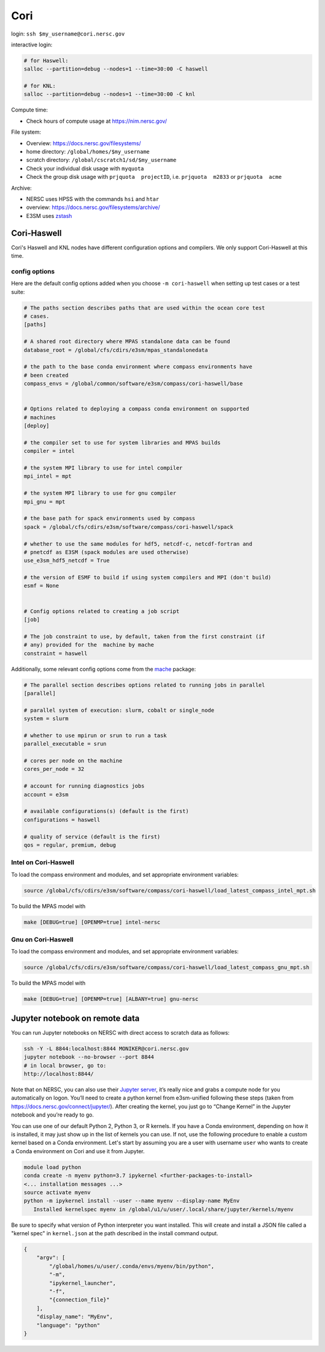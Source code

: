 Cori
====

login: ``ssh $my_username@cori.nersc.gov``

interactive login:

.. code-block:: bash

    # for Haswell:
    salloc --partition=debug --nodes=1 --time=30:00 -C haswell

    # for KNL:
    salloc --partition=debug --nodes=1 --time=30:00 -C knl

Compute time:

* Check hours of compute usage at https://nim.nersc.gov/

File system:

* Overview: https://docs.nersc.gov/filesystems/

* home directory: ``/global/homes/$my_username``

* scratch directory: ``/global/cscratch1/sd/$my_username``

* Check your individual disk usage with ``myquota``

* Check the group disk usage with ``prjquota  projectID``, i.e.
  ``prjquota  m2833`` or ``prjquota  acme``

Archive:

* NERSC uses HPSS with the commands ``hsi`` and ``htar``

* overview: https://docs.nersc.gov/filesystems/archive/

* E3SM uses `zstash <https://e3sm-project.github.io/zstash/docs/html/index.html>`_


Cori-Haswell
------------

Cori's Haswell and KNL nodes have different configuration options and
compilers.  We only support Cori-Haswell at this time.

config options
~~~~~~~~~~~~~~

Here are the default
config options added when you choose ``-m cori-haswell`` when setting up test
cases or a test suite:

.. code-block:: cfg

    # The paths section describes paths that are used within the ocean core test
    # cases.
    [paths]

    # A shared root directory where MPAS standalone data can be found
    database_root = /global/cfs/cdirs/e3sm/mpas_standalonedata

    # the path to the base conda environment where compass environments have
    # been created
    compass_envs = /global/common/software/e3sm/compass/cori-haswell/base


    # Options related to deploying a compass conda environment on supported
    # machines
    [deploy]

    # the compiler set to use for system libraries and MPAS builds
    compiler = intel

    # the system MPI library to use for intel compiler
    mpi_intel = mpt

    # the system MPI library to use for gnu compiler
    mpi_gnu = mpt

    # the base path for spack environments used by compass
    spack = /global/cfs/cdirs/e3sm/software/compass/cori-haswell/spack

    # whether to use the same modules for hdf5, netcdf-c, netcdf-fortran and
    # pnetcdf as E3SM (spack modules are used otherwise)
    use_e3sm_hdf5_netcdf = True

    # the version of ESMF to build if using system compilers and MPI (don't build)
    esmf = None


    # Config options related to creating a job script
    [job]

    # The job constraint to use, by default, taken from the first constraint (if
    # any) provided for the  machine by mache
    constraint = haswell

Additionally, some relevant config options come from the
`mache <https://github.com/E3SM-Project/mache/>`_ package:

.. code-block:: cfg

    # The parallel section describes options related to running jobs in parallel
    [parallel]

    # parallel system of execution: slurm, cobalt or single_node
    system = slurm

    # whether to use mpirun or srun to run a task
    parallel_executable = srun

    # cores per node on the machine
    cores_per_node = 32

    # account for running diagnostics jobs
    account = e3sm

    # available configurations(s) (default is the first)
    configurations = haswell

    # quality of service (default is the first)
    qos = regular, premium, debug


Intel on Cori-Haswell
~~~~~~~~~~~~~~~~~~~~~

To load the compass environment and modules, and set appropriate environment
variables:

.. code-block:: bash

    source /global/cfs/cdirs/e3sm/software/compass/cori-haswell/load_latest_compass_intel_mpt.sh

To build the MPAS model with

.. code-block:: bash

    make [DEBUG=true] [OPENMP=true] intel-nersc


Gnu on Cori-Haswell
~~~~~~~~~~~~~~~~~~~

To load the compass environment and modules, and set appropriate environment
variables:

.. code-block:: bash

    source /global/cfs/cdirs/e3sm/software/compass/cori-haswell/load_latest_compass_gnu_mpt.sh

To build the MPAS model with

.. code-block:: bash

    make [DEBUG=true] [OPENMP=true] [ALBANY=true] gnu-nersc


Jupyter notebook on remote data
-------------------------------

You can run Jupyter notebooks on NERSC with direct access to scratch data as
follows:

.. code-block:: bash

    ssh -Y -L 8844:localhost:8844 MONIKER@cori.nersc.gov
    jupyter notebook --no-browser --port 8844
    # in local browser, go to:
    http://localhost:8844/

Note that on NERSC, you can also use their
`Jupyter server <https://jupyter.nersc.gov/>`_,
it’s really nice and grabs a compute node for you automatically on logon.
You’ll need to create a python kernel from e3sm-unified following these steps
(taken from https://docs.nersc.gov/connect/jupyter/).  After creating the
kernel, you just go to “Change Kernel” in the Jupyter notebook and you’re ready
to go.

You can use one of our default Python 2, Python 3, or R kernels. If you have a
Conda environment, depending on how it is installed, it may just show up in the
list of kernels you can use. If not, use the following procedure to enable a
custom kernel based on a Conda environment. Let's start by assuming you are a
user with username ``user`` who wants to create a Conda environment on Cori and use
it from Jupyter.

.. code-block:: bash


    module load python
    conda create -n myenv python=3.7 ipykernel <further-packages-to-install>
    <... installation messages ...>
    source activate myenv
    python -m ipykernel install --user --name myenv --display-name MyEnv
       Installed kernelspec myenv in /global/u1/u/user/.local/share/jupyter/kernels/myenv

Be sure to specify what version of Python interpreter you want installed. This
will create and install a JSON file called a "kernel spec" in ``kernel.json`` at
the path described in the install command output.

.. code-block:: json

    {
        "argv": [
            "/global/homes/u/user/.conda/envs/myenv/bin/python",
            "-m",
            "ipykernel_launcher",
            "-f",
            "{connection_file}"
        ],
        "display_name": "MyEnv",
        "language": "python"
    }
